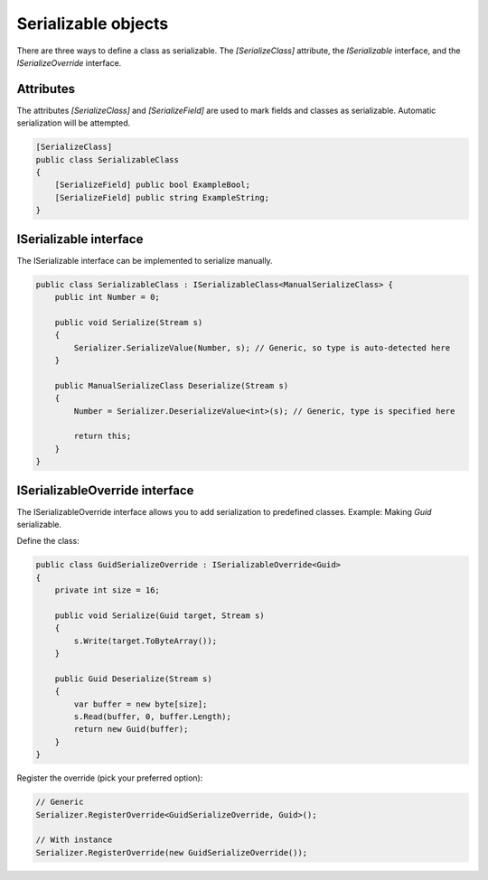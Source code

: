 Serializable objects
####################

There are three ways to define a class as serializable. The `[SerializeClass]` attribute, the `ISerializable` interface, and the `ISerializeOverride` interface.

Attributes
**********

The attributes `[SerializeClass]` and `[SerializeField]` are used to mark fields and classes as serializable. Automatic serialization will be attempted.

.. code-block:: csharp

    [SerializeClass]
    public class SerializableClass
    {
        [SerializeField] public bool ExampleBool;
        [SerializeField] public string ExampleString;
    }


ISerializable interface
***********************

The ISerializable interface can be implemented to serialize manually.

.. code-block:: csharp

    public class SerializableClass : ISerializableClass<ManualSerializeClass> {
        public int Number = 0;
        
        public void Serialize(Stream s)
        {
            Serializer.SerializeValue(Number, s); // Generic, so type is auto-detected here
        }

        public ManualSerializeClass Deserialize(Stream s)
        {
            Number = Serializer.DeserializeValue<int>(s); // Generic, type is specified here
            
            return this;
        }
    }


ISerializableOverride interface
*******************************

The ISerializableOverride interface allows you to add serialization to predefined classes.  
Example: Making `Guid` serializable.

Define the class:

.. code-block:: csharp

    public class GuidSerializeOverride : ISerializableOverride<Guid>
    {
        private int size = 16;
        
        public void Serialize(Guid target, Stream s)
        {
            s.Write(target.ToByteArray());
        }

        public Guid Deserialize(Stream s)
        {
            var buffer = new byte[size];
            s.Read(buffer, 0, buffer.Length);
            return new Guid(buffer);
        }
    }


Register the override (pick your preferred option):

.. code-block:: csharp

    // Generic
    Serializer.RegisterOverride<GuidSerializeOverride, Guid>();

    // With instance
    Serializer.RegisterOverride(new GuidSerializeOverride());
